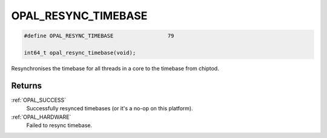 .. _OPAL_RESYNC_TIMEBASE:

OPAL_RESYNC_TIMEBASE
====================

.. code-block:: c

   #define OPAL_RESYNC_TIMEBASE			79

   int64_t opal_resync_timebase(void);

Resynchronises the timebase for all threads in a core to the timebase from
chiptod.

Returns
-------

:ref:`OPAL_SUCCESS`
     Successfully resynced timebases (or it's a no-op on this platform).
:ref:`OPAL_HARDWARE`
     Failed to resync timebase.
